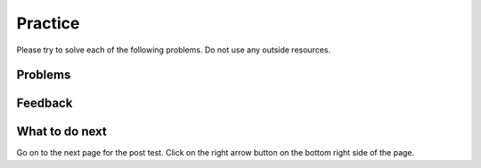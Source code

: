 Practice
-----------------------------------------------------

Please try to solve each of the following problems. Do not use any outside
resources.

Problems
==============

.. selectquestion:: iwgex1-p3-has22-sq
   :ab: iwgex1-python3
   :fromid: has22_Write, has22_Parsons-Version-A
   :points: 10

.. selectquestion:: iwgex1-p3-filter-words-sq
   :ab: iwgex1-python3
   :fromid: filter_words_less_than_3_chars, filter-strings-Parsons-Version-pilot
   :points: 10

.. selectquestion:: iwgex1-p3-get-middle-sq
   :ab: iwgex1-python3
   :fromid: get-middle-ac, get-middle-Parsons-Version-pilot
   :points: 10

.. selectquestion:: iwgex1-p3-sum13-sq
   :ab: iwgex1-python3
   :fromid: sum13_writecode_test_1_v2, sum13-Parsons-version-pilot
   :points: 10

.. selectquestion:: iwgex1-p3-dict-to-list-sq
   :ab: iwgex1-python3
   :fromid: dict_to_list_pilot, dict_to_list_pp_pilot
   :points: 10

Feedback
==================================

.. shortanswer:: iwgex1-p3-ex-sa

   Please provide feedback here. Please share any comments, problems, or suggestions.

What to do next
============================

Go on to the next page for the post test.  Click on the right arrow button
on the bottom right side of the page.
